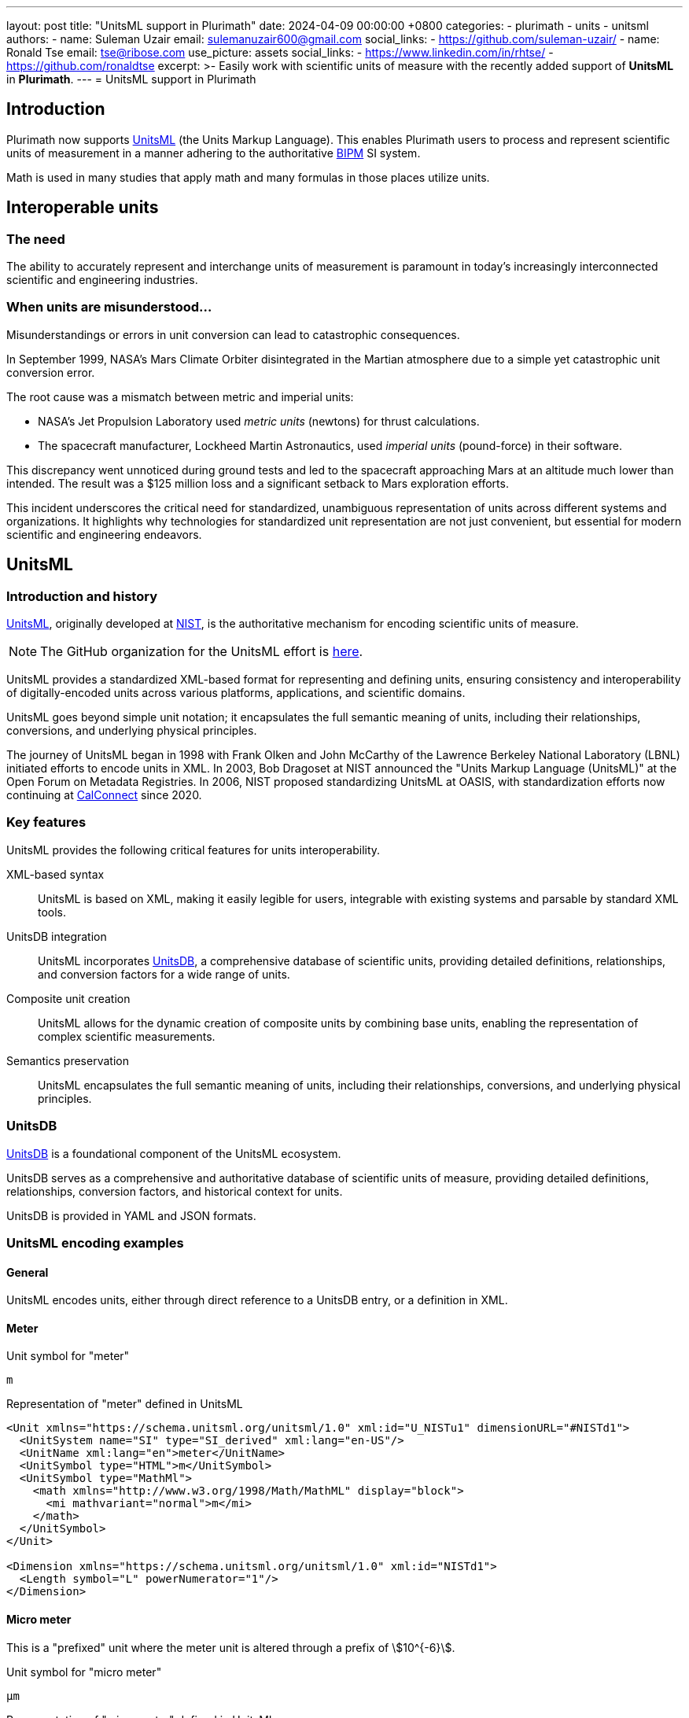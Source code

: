 ---
layout: post
title:  "UnitsML support in Plurimath"
date:   2024-04-09 00:00:00 +0800
categories:
  - plurimath
  - units
  - unitsml
authors:
  -
    name: Suleman Uzair
    email: sulemanuzair600@gmail.com
    social_links:
      - https://github.com/suleman-uzair/
  -
    name: Ronald Tse
    email: tse@ribose.com
    use_picture: assets
    social_links:
      - https://www.linkedin.com/in/rhtse/
      - https://github.com/ronaldtse
excerpt: >-
  Easily work with scientific units of measure with the recently added support
  of **UnitsML** in **Plurimath**.
---
= UnitsML support in Plurimath

== Introduction

Plurimath now supports https://www.unitsml.org[UnitsML] (the Units Markup
Language). This enables Plurimath users to process and represent scientific
units of measurement in a manner adhering to the authoritative
https://www.bipm.org[BIPM] SI system.

// This integration marks a substantial step forward in Plurimath's evolution, reflecting its commitment to meeting the diverse and evolving needs of users in mathematics, science, and engineering fields.

Math is used in many studies that apply math and many formulas in those places utilize units.


== Interoperable units

=== The need

The ability to accurately represent and interchange units of measurement is
paramount in today's increasingly interconnected scientific and engineering
industries.

=== When units are misunderstood...

Misunderstandings or errors in unit conversion can lead to catastrophic
consequences.

In September 1999, NASA's Mars Climate Orbiter disintegrated in the Martian
atmosphere due to a simple yet catastrophic unit conversion error.

The root cause was a mismatch between metric and imperial units:

* NASA's Jet Propulsion Laboratory used _metric units_ (newtons) for thrust
calculations.
* The spacecraft manufacturer, Lockheed Martin Astronautics, used
_imperial units_ (pound-force) in their software.

This discrepancy went unnoticed during ground tests and led to the spacecraft
approaching Mars at an altitude much lower than intended. The result was a $125
million loss and a significant setback to Mars exploration efforts.

This incident underscores the critical need for standardized, unambiguous
representation of units across different systems and organizations. It
highlights why technologies for standardized unit representation are not just
convenient, but essential for modern scientific and engineering endeavors.

== UnitsML

=== Introduction and history

https://www.unitsml.org[UnitsML], originally developed at
https://www.nist.gov[NIST], is the
authoritative mechanism for encoding scientific units of measure.

NOTE: The GitHub organization for the UnitsML effort is
https://github.com/unitsml/[here].

UnitsML provides a standardized XML-based format for representing and defining
units, ensuring consistency and interoperability of digitally-encoded units
across various platforms, applications, and scientific domains.

UnitsML goes beyond simple unit notation; it encapsulates the full semantic
meaning of units, including their relationships, conversions, and underlying
physical principles.

The journey of UnitsML began in 1998 with Frank Olken and John McCarthy of the
Lawrence Berkeley National Laboratory (LBNL) initiated efforts to encode units
in XML. In 2003, Bob Dragoset at NIST announced the "Units Markup Language
(UnitsML)" at the Open Forum on Metadata Registries. In 2006, NIST proposed
standardizing UnitsML at OASIS, with standardization efforts now continuing at
https://www.calconnect.org[CalConnect] since 2020.

=== Key features

UnitsML provides the following critical features for units interoperability.

XML-based syntax:: UnitsML is based on XML, making it easily legible for users,
integrable with existing systems and parsable by standard XML tools.

UnitsDB integration:: UnitsML incorporates
https://github.com/unitsml/unitsdb[UnitsDB], a comprehensive database of
scientific units, providing detailed definitions, relationships, and conversion
factors for a wide range of units.

Composite unit creation:: UnitsML allows for the dynamic creation of composite
units by combining base units, enabling the representation of complex scientific
measurements.

Semantics preservation:: UnitsML encapsulates the full semantic meaning of units,
including their relationships, conversions, and underlying physical principles.

=== UnitsDB

https://github.com/unitsml/unitsdb[UnitsDB] is a foundational component of the
UnitsML ecosystem.

UnitsDB serves as a comprehensive and authoritative database of scientific units
of measure, providing detailed definitions, relationships, conversion factors,
and historical context for units.

UnitsDB is provided in YAML and JSON formats.

=== UnitsML encoding examples

==== General

UnitsML encodes units, either through direct reference to a UnitsDB entry,
or a definition in XML.

==== Meter

.Unit symbol for "meter"
[source]
----
m
----

.Representation of "meter" defined in UnitsML
[source,xml]
----
<Unit xmlns="https://schema.unitsml.org/unitsml/1.0" xml:id="U_NISTu1" dimensionURL="#NISTd1">
  <UnitSystem name="SI" type="SI_derived" xml:lang="en-US"/>
  <UnitName xml:lang="en">meter</UnitName>
  <UnitSymbol type="HTML">m</UnitSymbol>
  <UnitSymbol type="MathMl">
    <math xmlns="http://www.w3.org/1998/Math/MathML" display="block">
      <mi mathvariant="normal">m</mi>
    </math>
  </UnitSymbol>
</Unit>

<Dimension xmlns="https://schema.unitsml.org/unitsml/1.0" xml:id="NISTd1">
  <Length symbol="L" powerNumerator="1"/>
</Dimension>
----

==== Micro meter

This is a "prefixed" unit where the meter unit is altered through a prefix of
stem:[10^{-6}].

.Unit symbol for "micro meter"
[source]
----
μm
----

.Representation of "micro meter" defined in UnitsML
[source,xml]
----
<Unit xmlns="https://schema.unitsml.org/unitsml/1.0" xml:id="U_um" dimensionURL="#NISTd1">
  <UnitSystem name="SI" type="SI_derived" xml:lang="en-US"/>
  <UnitName xml:lang="en">um</UnitName>
  <UnitSymbol type="HTML">&micro;m</UnitSymbol>
  <UnitSymbol type="MathMl">
    <math xmlns="http://www.w3.org/1998/Math/MathML" display="block">
      <mi mathvariant='normal'>µm</mi>
    </math>
  </UnitSymbol>
  <RootUnits>
    <EnumeratedRootUnit unit="meter" prefix="u"/>
  </RootUnits>
</Unit>

<Prefix xmlns="https://schema.unitsml.org/unitsml/1.0" prefixBase="10" prefixPower="-6" xml:id="NISTp10_-6">
  <PrefixName xml:lang="en">micro</PrefixName>
  <PrefixSymbol type="ASCII">u</PrefixSymbol>
  <PrefixSymbol type="unicode">μ</PrefixSymbol>
  <PrefixSymbol type="LaTex">$mu$</PrefixSymbol>
  <PrefixSymbol type="HTML">&micro;</PrefixSymbol>
</Prefix>

<Dimension xmlns="https://schema.unitsml.org/unitsml/1.0" xml:id="NISTd1">
  <Length symbol="L" powerNumerator="1"/>
</Dimension>
----

==== Composed units

This is a composed unit for the unit of stem:["mm" * s^{-2}].

You can see how the "m" unit is prefixed into "mm", and the unit symbol is
represented in MathML.

[source,xml]
----
<Unit xmlns="https://schema.unitsml.org/unitsml/1.0" xml:id="U_mm.s-2" dimensionURL="#NISTd28">
  <UnitSystem name="SI" type="SI_derived" xml:lang="en-US"/>
  <UnitName xml:lang="en">mm*s^-2</UnitName>
  <UnitSymbol type="HTML">mm&#x22c5;s<sup>&#x2212;2</sup></UnitSymbol>
  <UnitSymbol type="MathMl">
    <math xmlns="http://www.w3.org/1998/Math/MathML" display="block">
      <mi mathvariant='normal'>mm</mi>
      <mo>&#x22c5;</mo>
      <msup>
        <mrow><mi mathvariant='normal'>s</mi></mrow>
        <mrow><mo>&#x2212;</mo><mn>2</mn></mrow>
      </msup>
    </math>
  </UnitSymbol>
  <RootUnits>
    <EnumeratedRootUnit unit="meter" prefix="m"/>
    <EnumeratedRootUnit unit="second" powerNumerator="-2"/>
  </RootUnits>
</Unit>

<Prefix xmlns="https://schema.unitsml.org/unitsml/1.0" prefixBase="10" prefixPower="-3" xml:id="NISTp10_-3">
  <PrefixName xml:lang="en">milli</PrefixName>
  <PrefixSymbol type="ASCII">m</PrefixSymbol>
  <PrefixSymbol type="unicode">m</PrefixSymbol>
  <PrefixSymbol type="LaTex">m</PrefixSymbol>
  <PrefixSymbol type="HTML">m</PrefixSymbol>
</Prefix>

<Dimension xmlns="https://schema.unitsml.org/unitsml/1.0" xml:id="NISTd28">
  <Length symbol="L" powerNumerator="1"/>
  <Time symbol="T" powerNumerator="-2"/>
</Dimension>
----


== AsciiUnits: ASCII encoding of units

While UnitsML provides a comprehensive XML-based representation, there's often a
need for a more concise, ASCII-based syntax for everyday use.

This approach is similar to other efforts, like https://ucum.org[UCUM], which
uses ASCII encoding for units, but being faithfully based on BIPM's SI system 7
base units through UnitsML.

The UnitsML group defines AsciiUnits as a simplified, text-based representation
of units that's easier to type and read, while still capturing essential
information for encoding into XML.

In AsciiUnits, the examples presented above would simply be these:

.AsciiUnits representation for "meter"
[source]
----
m
----

.AsciiUnits representation for "micro meter"
[source]
----
um
----

For composed units, AsciiUnits adopts (somewhat) the AsciiMath repertoire
in composing expressions that define the unit itself.

The composed unit for the unit of stem:["mm" * s^{-2}] would be just:

.AsciiUnits representation for mm * s^{-2}
[source]
----
mm * s^{-2}
----

Behind the scenes, AsciiUnit parses these expressions and generates the
corresponding UnitsML XML definitions as shown above.

This enables the user to type in (nearly) what comes to mind, and easily
create units without a strong need to manually look up syntax.


== Mixing units into math

Units are meant to be used with quantities, often inside formulas, and this is
where Plurimath makes things simple.

Since UnitsML is in XML, and math expressions are commonly expressed digitally
in MathML, the following examples will convert the combination of
AsciiMath/AsciiUnits into MathML/UnitsML.

Starting with a quantity expression of "1 μm".

The AsciiMath with AsciiUnits representation is as follows.

.AsciiMath with AsciiUnits representation of "1 μm"
[source]
----
1 "unitsml(um)"
----

The corresponding MathML generated by Plurimath becomes the following,
accompanying with the UnitsML definitions:

[source,xml]
----
<math xmlns="http://www.w3.org/1998/Math/MathML" display="block">
  <mstyle displaystyle="true">
    <mn>1</mn>
    <mo rspace="thickmathspace">&#x2062;</mo>
    <mrow>
      <mstyle mathvariant="normal">
        <mi>&#xb5;m</mi>
      </mstyle>
    </mrow>
  </mstyle>
</math>
----


== Using Plurimath to handle UnitsML

=== General

Plurimath offers two main approaches to processing UnitsML.

. AsciiUnits parsing
. AsciiMath with embedded AsciiUnits parsing

=== AsciiUnits parsing

[source,ruby]
----
string = '<unitsml string>'
# or
string = '"unitsml(<unitsml string>)"' <1>
# or
string = 'unitsml(<unitsml string>)' <2>

formula = Plurimath::Math.parse(string, :unitsml)
----
<1> Text before or after the double-quoted string will be ignored.
<2> Test before the string "unitsml", and after the closing parenthesis, will be ignored.

.Plurimath parsing a simple unit in AsciiUnits
[example]
====
[source,ruby]
--
string = '"unitsml(kg)" 1' <1>
string = '1 "unitsml(kg)"' <2>
formula = Plurimath::Math.parse(string, :unitsml)
formula.to_asciimath # => 'rm(kg)'
formula.to_mathml # =>
# '<math xmlns="http://www.w3.org/1998/Math/MathML" display="block">
#   <mi mathvariant='normal'>kg</mi>
# </math>'
--
<1> 1 in this example will be ignored.
<2> 1 in this example is also ignored.
====

.Plurimath parsing a composed unit in AsciiUnits
[example]
====
[source,ruby]
--
formula = Plurimath::Math.parse("unitsml(kg*m^2*s^(-1))", :unitsml)
formula.to_mathml # =>
# '<math xmlns='http://www.w3.org/1998/Math/MathML'>
#   <mrow>
#     <mtext>kg·m²·s⁻¹</mtext>
#   </mrow>
# </math>'
--
====


=== AsciiMath with embedded AsciiUnits parsing

In this type the AsciiUnits expression is embedded within AsciiMath using the
prefix `unitsml`.

In *AsciiMath* strings, *AsciiUnits* input must be enclosed within double quotes
for clarity and specificity.

The output of this AsciiMath expression is converted into pure math syntax, and
no longer contains UnitsML output.

[source,ruby]
----
string = '<optional asciimath>"unitsml(<unitsml string>)"<optional asciimath>'
formula = Plurimath::Math.parse(string, :asciimath)
----

.Plurimath parsing an AsciiMath formula with embedded AsciiUnits
[example]
====
[source,ruby]
--
string = '"unitsml(kg)" 1' <1>
string = '1 "unitsml(kg)"' <2>
formula = Plurimath::Math.parse(string, :asciimath)
formula.to_asciimath # => '1 rm(kg)'
formula.to_mathml # => '
# <math xmlns="http://www.w3.org/1998/Math/MathML" display="block">
#   <mstyle displaystyle="true">
#     <mn>1</mn>
#     <mo rspace="thickmathspace">&#x2062;</mo>
#     <mrow>
#       <mstyle mathvariant="normal">
#         <mi>kg</mi>
#       </mstyle>
#     </mrow>
#   </mstyle>
# </math>
# '
--
<1> 1 is not ignored.
<2> 1 is also not ignored.
====

.Plurimath parsing an AsciiMath formula with embedded AsciiUnits
[example]
====
[source,ruby]
--
asciimath_unitsml = 'h = 6.62607015 xx 10^(-34) "unitsml(kg*m^2*s^(-1))"'
formula = Plurimath::Math.parse(asciimath_unitsml, :asciimath)
formula.to_mathml # =>
# '<math xmlns='http://www.w3.org/1998/Math/MathML'>
#   <mrow>
#     <mi>h</mi>
#     <mo>=</mo>
#     <mn>6.62607015</mn>
#     <mo>×</mo>
#     <msup>
#       <mn>10</mn>
#       <mrow>
#         <mo>−</mo>
#         <mn>34</mn>
#       </mrow>
#     </msup>
#     <mtext>kg·m²·s⁻¹</mtext>
#   </mrow>
# </math>'
--
====


== Conclusion

The integration of UnitsML support in Plurimath represents a significant
advancement in the ease of encoding scientific math in standardization
content.

By providing robust support for both XML-based UnitsML and ASCII-based
AsciiUnits unit representation, Plurimath offers a versatile solution for
encoding and presentation of scientific math.

We look forward to your feedback at our
https://github.com/plurimath/plurimath[Issues] page!
